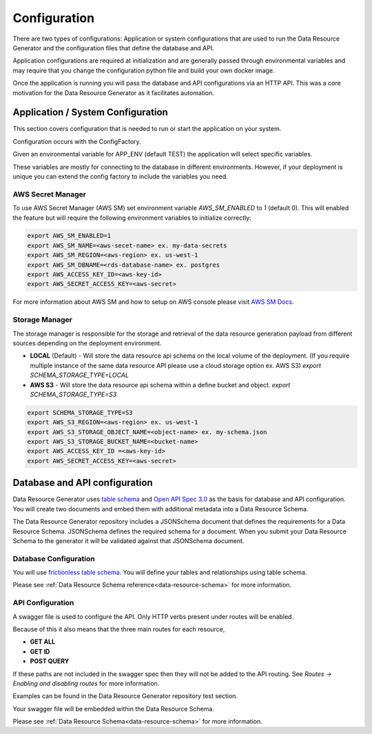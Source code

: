 Configuration
=============

There are two types of configurations: Application or system configurations that are used to run the Data Resource Generator and the configuration files that define the database and API.

Application configurations are required at initialization and are generally passed through environmental variables and may require that you change the configuration python file and build your own docker image.

Once the application is running you will pass the database and API configurations via an HTTP API. This was a core motivation for the Data Resource Generator as it facilitates automation.

Application / System Configuration
----------------------------------

This section covers configuration that is needed to run or start the application on your system.

Configuration occurs with the ConfigFactory.

Given an environmental variable for APP_ENV (default TEST) the application will select specific variables.

These variables are mostly for connecting to the database in different environments. However, if your deployment is unique you can extend the config factory to include the variables you need.

AWS Secret Manager
''''''''''''''''''

To use AWS Secret Manager (AWS SM) set environment variable `AWS_SM_ENABLED` to `1` (default 0). This will enabled the feature but will require the following environment variables to initialize correctly:

.. code-block:: bash

    export AWS_SM_ENABLED=1
    export AWS_SM_NAME=<aws-secet-name> ex. my-data-secrets
    export AWS_SM_REGION=<aws-region> ex. us-west-1
    export AWS_SM_DBNAME=<rds-database-name> ex. postgres
    export AWS_ACCESS_KEY_ID=<aws-key-id>
    export AWS_SECRET_ACCESS_KEY=<aws-secret>

For more information about AWS SM and how to setup on AWS console please visit `AWS SM Docs <https://aws.amazon.com/secrets-manager/>`_.

Storage Manager
'''''''''''''''

The storage manager is responsible for the storage and retrieval of the data resource generation payload from different sources depending on the deployment environment.

* **LOCAL** (Default) - Will store the data resource api schema on the local volume of the deployment. (If you require multiple instance of the same data resource API please use a cloud storage option ex. AWS S3) `export SCHEMA_STORAGE_TYPE=LOCAL`
* **AWS S3** - Will store the data resource api schema within a define bucket and object. `export SCHEMA_STORAGE_TYPE=S3`

.. code-block:: bash

    export SCHEMA_STORAGE_TYPE=S3
    export AWS_S3_REGION=<aws-region> ex. us-west-1
    export AWS_S3_STORAGE_OBJECT_NAME=<object-name> ex. my-schema.json
    export AWS_S3_STORAGE_BUCKET_NAME=<bucket-name>
    export AWS_ACCESS_KEY_ID =<aws-key-id>
    export AWS_SECRET_ACCESS_KEY=<aws-secret>


Database and API configuration
------------------------------

Data Resource Generator uses `table schema <https://specs.frictionlessdata.io/table-schema/>`_ and `Open API Spec 3.0 <https://swagger.io/specification/>`_ as the basis for database and API configuration. You will create two documents and embed them with additional metadata into a Data Resource Schema.

The Data Resource Generator repository includes a JSONSchema document that defines the requirements for a Data Resource Schema. JSONSchema defines the required schema for a document. When you submit your Data Resource Schema to the generator it will be validated against that JSONSchema document.

Database Configuration
''''''''''''''''''''''

You will use `frictionless table schema <https://specs.frictionlessdata.io/table-schema/>`_. You will define your tables and relationships using table schema.

Please see :ref:`Data Resource Schema reference<data-resource-schema>` for more information.

API Configuration
'''''''''''''''''

A swagger file is used to configure the API. Only HTTP verbs present under routes will be enabled.

Because of this it also means that the three main routes for each resource,

* **GET ALL**
* **GET ID**
* **POST QUERY**

If these paths are not included in the swagger spec then they will not be added to the API routing. See `Routes -> Enabling and disabling routes` for more information.

Examples can be found in the Data Resource Generator repository test section.

Your swagger file will be embedded within the Data Resource Schema.

Please see :ref:`Data Resource Schema<data-resource-schema>` for more information.

